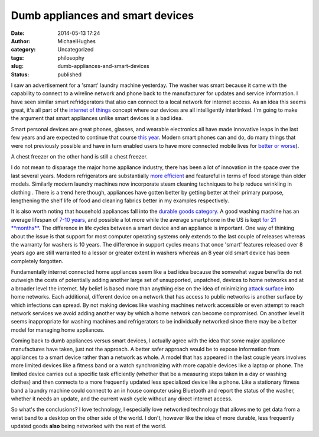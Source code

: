 Dumb appliances and smart devices
#################################
:date: 2014-05-13 17:24
:author: MichaelHughes
:category: Uncategorized
:tags: philosophy
:slug: dumb-appliances-and-smart-devices
:status: published

I saw an advertisement for a 'smart' laundry machine yesterday. The
washer was smart because it came with the capability to connect to a
wireline network and phone back to the manufacturer for updates and
service information. I have seen similar smart refridgerators that also
can connect to a local network for internet access. As an idea this
seems great, it's all part of the `internet of
things <http://en.wikipedia.org/wiki/Internet_of_Things>`__ concept
where our devices are all intelligently interlinked. I'm going to make
the argument that smart appliances unlike smart devices is a bad idea.

Smart personal devices are great phones, glasses, and wearable
electronics all have made innovative leaps in the last few years and are
expected to continue that course `this
year <http://bits.blogs.nytimes.com/2013/12/29/disruptions-coming-in-2014-extremely-smart-watches-and-wearable-tvs/?_php=true&_type=blogs&_r=0>`__.
Modern smart phones can and do, do many things that were not previously
possible and have in turn enabled users to have more connected mobile
lives for `better or
worse <http://online.wsj.com/news/articles/SB124986371466018299>`__).

|phones|

A chest freezer on the other hand is still a chest freezer.

|A chest freezer|

I do not mean to disparage the major home appliance industry, there has
been a lot of innovation in the space over the last several years.
Modern refrigerators are substantially `more
efficient <http://needtoknow.nas.edu/energy/energy-efficiency/refrigeration/>`__
and featureful in terms of food storage than older models. Similarly
modern laundry machines now incorporate steam cleaning techniques to
help reduce wrinkling in clothing . There is a trend here though,
appliances have gotten better by getting better at their primary
purpose, lengthening the shelf life of food and cleaning fabrics better
in my examples respectively.

It is also worth noting that household appliances fall into the `durable
goods category <http://en.wikipedia.org/wiki/Durable_good>`__. A good
washing machine has an average lifespan of `7-10
years <http://www.whitegoodstradeassociation.org/index.php/for-public-mainmenu-43/how-long-should-it-last->`__,
and possible a lot more while the average smartphone in the US is kept
`for 21
**months** <http://mobilefuture.org/newsroom/new_report_finds_u-s-_consumers_driving_adoption_of_newest_wireless_handset/>`__.
The difference in life cycles between a smart device and an appliance is
important. One way of thinking about the issue is that support for most
computer operating systems only extends to the last couple of releases
whereas the warranty for washers is 10 years. The difference in support
cycles means that once 'smart' features released over 8 years ago are
still warranted to a lessor or greater extent in washers whereas an 8
year old smart device has been completely forgotten.

Fundamentally internet connected home appliances seem like a bad idea
because the somewhat vague benefits do not outweigh the costs of
potentially adding another large set of unsupported, unpatched, devices
to home networks and at a broader level the internet. My belief is based
more than anything else on the idea of minimizing `attack
surface <http://www.sans.edu/research/security-laboratory/article/did-attack-surface>`__
into home networks. Each additional, different device on a network that
has access to public networks is another surface by which infections can
spread. By not making devices like washing machines network accessible
or even attempt to reach network services we avoid adding another way by
which a home network can become compromised. On another level it seems
inappropriate for washing machines and refrigerators to be individually
networked since there may be a better model for managing home
appliances.

Coming back to dumb appliances versus smart devices, I actually agree
with the idea that some major appliance manufactures have taken, just
not the approach. A better safer approach would be to expose information
from appliances to a smart device rather than a network as whole. A
model that has appeared in the last couple years involves more limited
devices like a fitness band or a watch synchronizing with more capable
devices like a laptop or phone. The limited device carries out a
specific task efficiently (whether that be a measuring steps taken in a
day or washing clothes) and then connects to a more frequently updated
less specialized device like a phone. Like a stationary fitness band a
laundry machine could connect to an in house computer using Bluetooth
and report the status of the washer, whether it needs an update, and the
current wash cycle without any direct internet access.

So what's the conclusions? I love technology, I especially
love networked technology that allows me to get data from a wrist band
to a desktop on the other side of the world. I don't, however like the
idea of more durable, less frequently updated goods **also** being
networked with the rest of the world.

.. |phones| image:: http://codinginthetrenches.com/wp-content/uploads/2014/05/phones.jpg
   :class: aligncenter wp-image-139 size-full
   :width: 839px
   :height: 445px
   :target: http://codinginthetrenches.com/wp-content/uploads/2014/05/phones.jpg
.. |A chest freezer| image:: http://codinginthetrenches.com/wp-content/uploads/2014/05/chest-freezer.jpg
   :class: aligncenter wp-image-138 size-full
   :width: 1900px
   :height: 1621px
   :target: http://codinginthetrenches.com/wp-content/uploads/2014/05/chest-freezer.jpg
